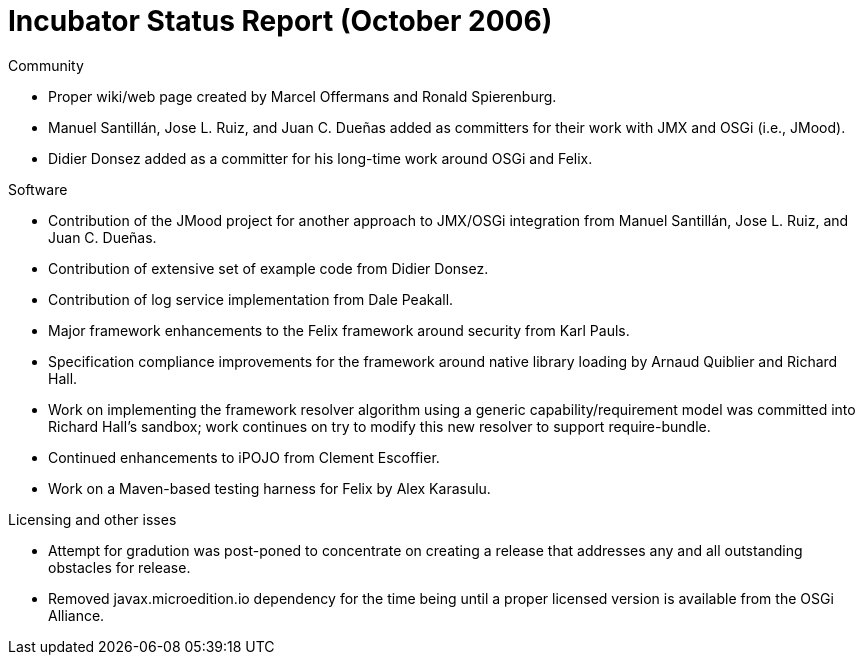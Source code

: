 = Incubator Status Report (October 2006)

Community

* Proper wiki/web page created by Marcel Offermans and Ronald Spierenburg.
* Manuel Santillán, Jose L.
Ruiz, and Juan C.
Dueñas added as committers for their work with JMX and OSGi (i.e., JMood).
* Didier Donsez added as a committer for his long-time work around OSGi and Felix.

Software

* Contribution of the JMood project for another approach to JMX/OSGi integration from Manuel Santillán, Jose L.
Ruiz, and Juan C.
Dueñas.
* Contribution of extensive set of example code from Didier Donsez.
* Contribution of log service implementation from Dale Peakall.
* Major framework enhancements to the Felix framework around security from Karl Pauls.
* Specification compliance improvements for the framework around native library loading by Arnaud Quiblier and Richard Hall.
* Work on implementing the framework resolver algorithm using a generic capability/requirement model was committed into Richard Hall's sandbox;
work continues on try to modify this new resolver to support require-bundle.
* Continued enhancements to iPOJO from Clement Escoffier.
* Work on a Maven-based testing harness for Felix by Alex Karasulu.

Licensing and other isses

* Attempt for gradution was post-poned to concentrate on creating a release that addresses any and all outstanding obstacles for release.
* Removed javax.microedition.io dependency for the time being until a proper licensed version is available from the OSGi Alliance.
